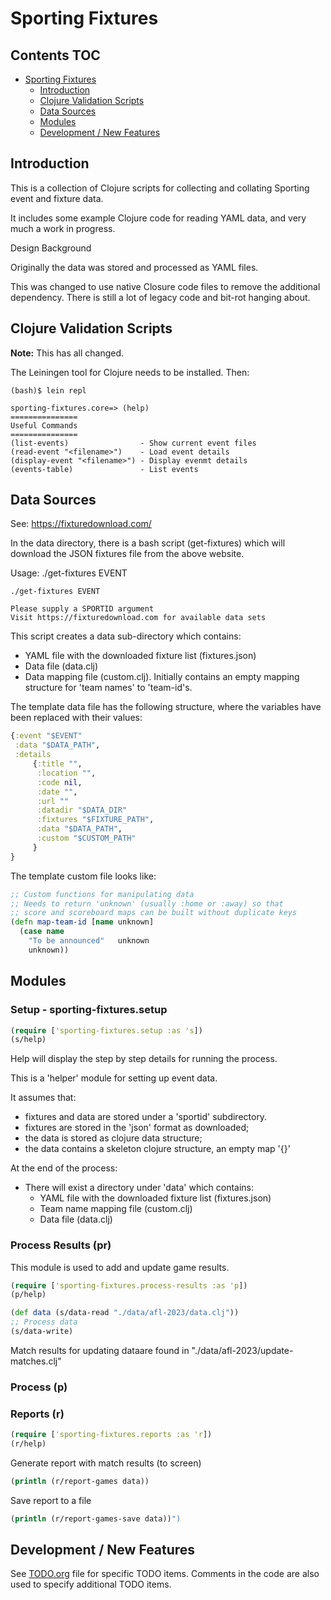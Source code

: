 
* Sporting Fixtures
** Contents :TOC:
- [[#sporting-fixtures][Sporting Fixtures]]
  - [[#introduction][Introduction]]
  - [[#clojure-validation-scripts][Clojure Validation Scripts]]
  - [[#data-sources][Data Sources]]
  - [[#modules][Modules]]
  - [[#development--new-features][Development / New Features]]

** Introduction
This is a collection of Clojure scripts for collecting and collating Sporting
event and fixture data.

It includes some example Clojure code for reading YAML data, and very
much a work in progress.

**** Design Background
Originally the data was stored and processed as YAML files.

This was changed to use native Closure code files to remove the additional
dependency. There is still a lot of legacy code and bit-rot hanging about.

** Clojure Validation Scripts
*Note:* This has all changed.

The Leiningen tool for Clojure needs to be installed. Then:

#+begin_src 
(bash)$ lein repl

sporting-fixtures.core=> (help)
===============
Useful Commands
===============
(list-events)                - Show current event files
(read-event "<filename>")    - Load event details
(display-event "<filename>") - Display evenmt details
(events-table)               - List events
#+end_src 

** Data Sources

See: https://fixturedownload.com/

In the data directory, there is a bash script (get-fixtures) which will download
the JSON fixtures file from the above website.

Usage: ./get-fixtures EVENT

#+begin_src shell
  ./get-fixtures EVENT
  
  Please supply a SPORTID argument
  Visit https://fixturedownload.com for available data sets
#+end_src

This script creates a data sub-directory which contains:
  - YAML file with the downloaded fixture list (fixtures.json)
  - Data file (data.clj)
  - Data mapping file (custom.clj). Initially contains an empty mapping
    structure for 'team names' to 'team-id's.

The template data file has the following structure, where the variables have
been replaced with their values:
#+begin_src clojure
  {:event "$EVENT"
   :data "$DATA_PATH",
   :details
       {:title "",
        :location "",
        :code nil,
        :date "",
        :url ""
        :datadir "$DATA_DIR"
        :fixtures "$FIXTURE_PATH",
        :data "$DATA_PATH",
        :custom "$CUSTOM_PATH"
       }
  }
#+end_src

The template custom file looks like:
#+begin_src clojure
  ;; Custom functions for manipulating data
  ;; Needs to return 'unknown' (usually :home or :away) so that
  ;; score and scoreboard maps can be built without duplicate keys
  (defn map-team-id [name unknown]
    (case name
      "To be announced"   unknown
      unknown))
#+end_src

** Modules

*** Setup - sporting-fixtures.setup
#+begin_src clojure
  (require ['sporting-fixtures.setup :as 's])
  (s/help)
#+end_src
Help will display the step by step details for running the process.

This is a 'helper' module for setting up event data.

It assumes that:
- fixtures and data are stored under a 'sportid' subdirectory.
- fixtures are stored in the 'json' format as downloaded;
- the data is stored as clojure data structure;
- the data contains a skeleton clojure structure, an empty map '{}'

At the end of the process:
- There will exist a directory under 'data' which contains:
  - YAML file with the downloaded fixture list (fixtures.json)
  - Team name mapping file (custom.clj)
  - Data file (data.clj)

*** Process Results (pr)
This module is used to add and update game results.
#+begin_src clojure
  (require ['sporting-fixtures.process-results :as 'p])
  (p/help)
#+end_src

#+begin_src clojure
  (def data (s/data-read "./data/afl-2023/data.clj"))
  ;; Process data
  (s/data-write)
#+end_src

Match results for updating dataare found in "./data/afl-2023/update-matches.clj"

*** Process (p)

*** Reports (r)
#+begin_src clojure
  (require ['sporting-fixtures.reports :as 'r])
  (r/help)
#+end_src

Generate report with match results (to screen)
#+begin_src clojure
  (println (r/report-games data))
#+end_src

Save report to a file
#+begin_src clojure
  (println (r/report-games-save data))")
#+end_src


** Development / New Features
See [[file:TODO.org][TODO.org]] file for specific TODO items. Comments in the code are also used to
specify additional TODO items.






